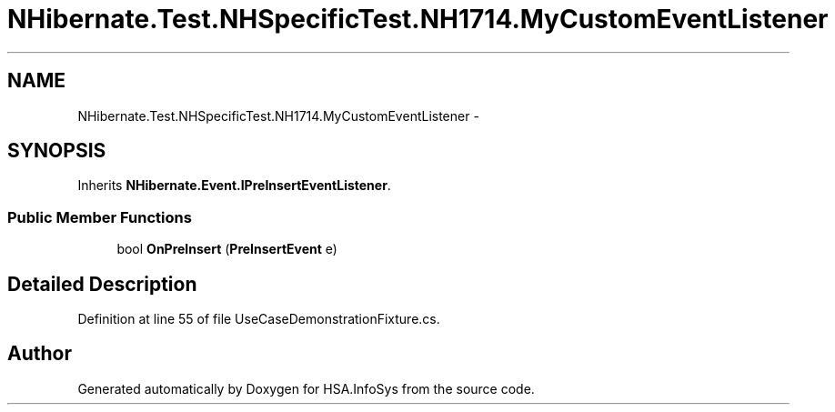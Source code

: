.TH "NHibernate.Test.NHSpecificTest.NH1714.MyCustomEventListener" 3 "Fri Jul 5 2013" "Version 1.0" "HSA.InfoSys" \" -*- nroff -*-
.ad l
.nh
.SH NAME
NHibernate.Test.NHSpecificTest.NH1714.MyCustomEventListener \- 
.SH SYNOPSIS
.br
.PP
.PP
Inherits \fBNHibernate\&.Event\&.IPreInsertEventListener\fP\&.
.SS "Public Member Functions"

.in +1c
.ti -1c
.RI "bool \fBOnPreInsert\fP (\fBPreInsertEvent\fP e)"
.br
.in -1c
.SH "Detailed Description"
.PP 
Definition at line 55 of file UseCaseDemonstrationFixture\&.cs\&.

.SH "Author"
.PP 
Generated automatically by Doxygen for HSA\&.InfoSys from the source code\&.
